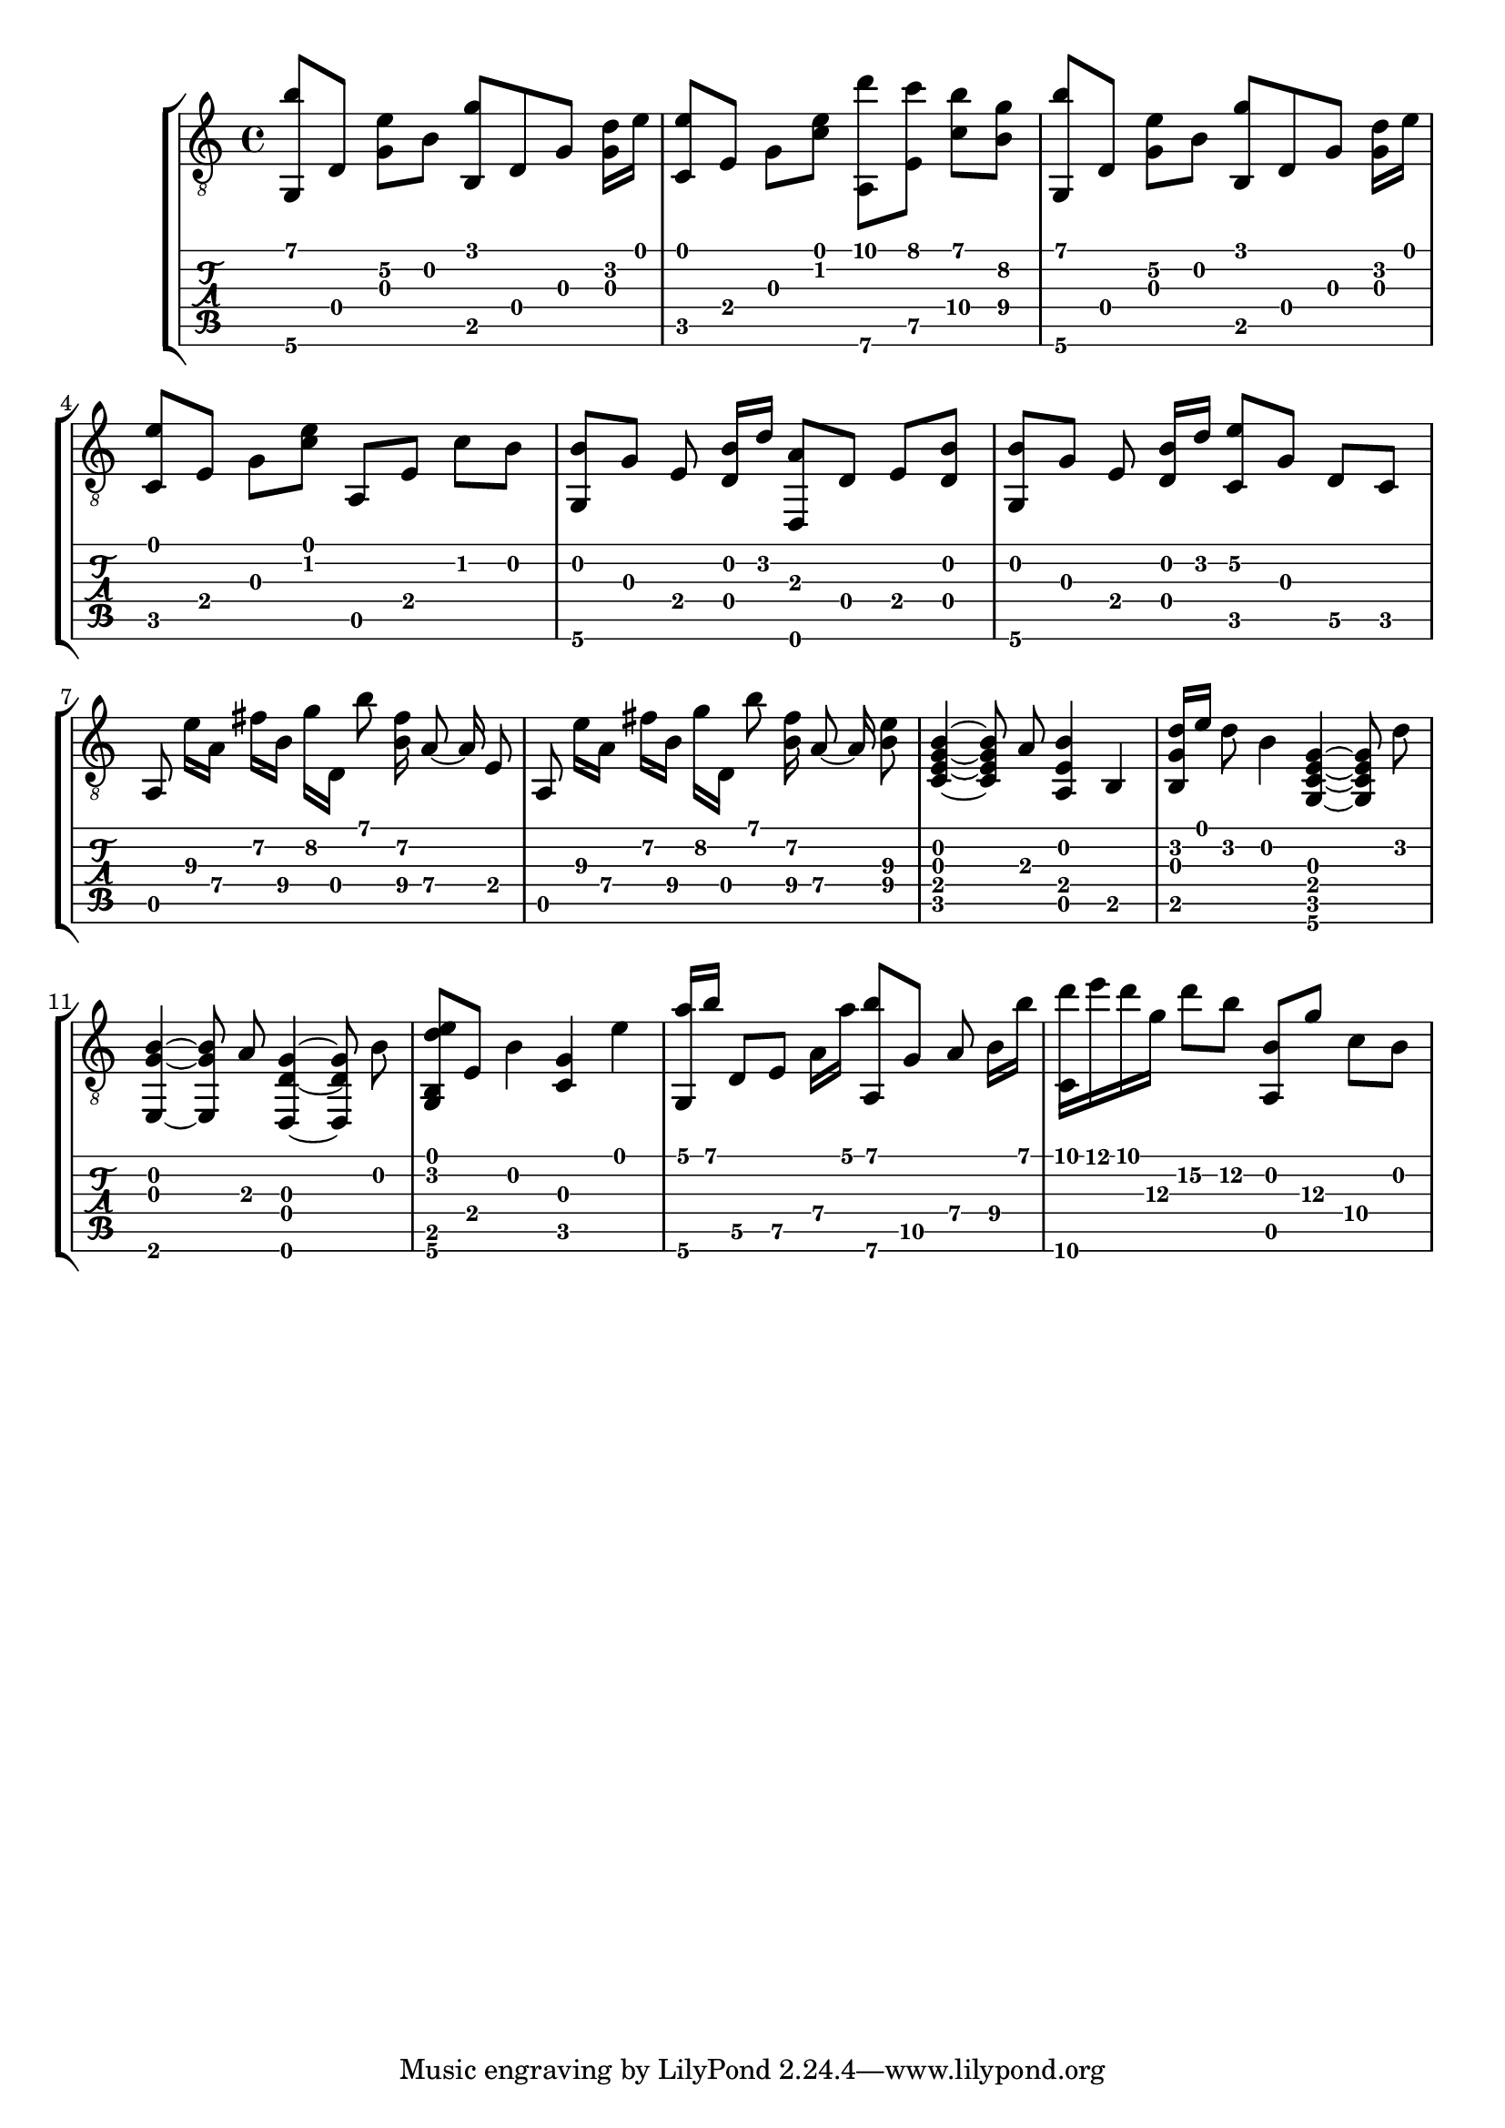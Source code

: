 \version "2.18.0"

gtr = \relative c' {
	% Settings
	\set TabStaff.restrainOpenStrings = ##t
	\override StringNumber #'transparent = ##t
	
	% Notes

	<g, b''>8 [ d'] <g e'\2> [ b] <g' b,,> d, g <g d'>16 [ e'] |

	<c, e'>8 [ e] g [ <c e>] <a,\6 d''> [ <e' c''>] <c'\4 b'> [ <b\4 g'>] |

	<g, b''>8 [ d'] <g e'\2> [ b] <g' b,,> d, g <g d'>16 [ e'] |
	
	<c, e'>8 [ e] g [ <c e>] a, [ e'] c' [ b] |

	<g, b'> [ g'] e <d b'>16 [ d'] <d,, a''>8  [ d'] e [ <d b'>] |

	<g, b'> [ g'] e <d b'>16 [ d'] <c, e'\2>8 [ g'] d\5 [ c] |

	\autoBeamOff
	
	a e''16\3 [ a,\4] fis'\2 [ b,\4] g'\2 [ d,] b''8 <fis\2 b,\4>16 a,8\4~ a16\4 e8 |

	a, e''16\3 [ a,\4] fis'\2 [ b,\4] g'\2 [ d,] b''8 <fis\2 b,\4>16 a,8\4~ a16\4 <e'\3 b\4>8 |
	
	% Bassy section

	<c, e g b>4~ <c e g b>8 a'8 <a, e' b'>4~ b4 |

	<b g' d'>16 [ e'] d8 b4 <g, c e g>4~ <g c e g>8 d''8 |

	<e,, g' b>4~ <e g' b>8 a'8 <d,, d' g>4~ <d d' g>8 b'' |

	%<b g' d'>16 [ e'] d8 b4 <g, c e g>4~ <g c e g>8 d''8 |

	<g, b d' e>8 [ e'] b'4 <g c,> e' |

	% Plucked ascending chords

	<a g,,>16 [ b] d,,8\5 [ e\5] a16\4 [ a'] <a,,\6 b''>8 [ g'\5] a8\4 b16\4 [ b'] |

	% not sure how to do the end of this bar
	<d c,,>16 [ e d g,\3] d'8\2 [ b\2] <a,, b'> [ g''\3] c,\4 [ b]

}

\score { \new StaffGroup  <<
	\new Staff  { \clef "treble_8" << \gtr >> }
	\new TabStaff \with { stringTunings = #guitar-drop-d-tuning } \gtr
	>> 

	%\midi { \tempo 4 = 80 }
}
